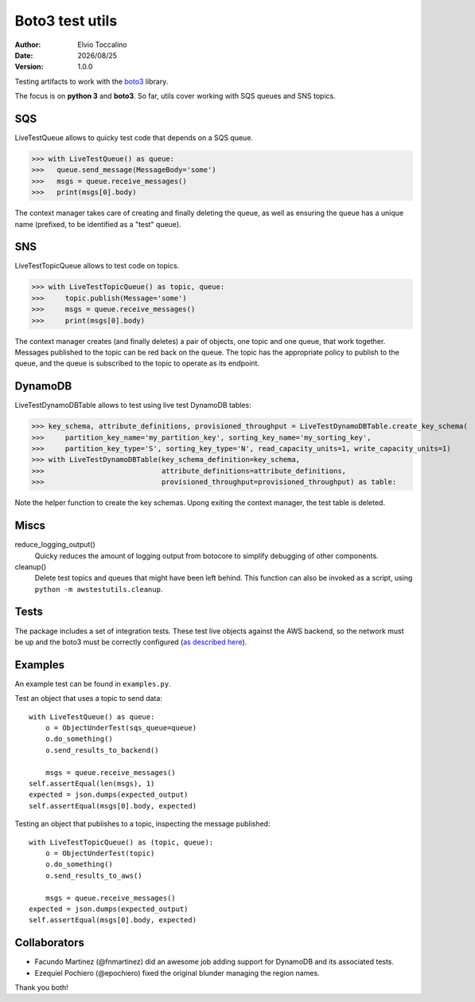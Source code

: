 ================
Boto3 test utils
================

:Author:   Elvio Toccalino
:Date:     |date|
:Version:  $Revision: 1.0.0 $

.. |date| date:: %Y/%m/%d

Testing artifacts to work with the `boto3 <https://pypi.python.org/pypi/boto3>`_ library.

The focus is on **python 3** and **boto3**. So far, utils cover working with SQS queues and SNS topics.

---
SQS
---

LiveTestQueue allows to quicky test code that depends on a SQS queue.

>>> with LiveTestQueue() as queue:
>>>   queue.send_message(MessageBody='some')
>>>   msgs = queue.receive_messages()
>>>   print(msgs[0].body)

The context manager takes care of creating and finally deleting the queue, as well as ensuring the queue has a unique name (prefixed, to be identified as a "test" queue).

---
SNS
---

LiveTestTopicQueue allows to test code on topics.

>>> with LiveTestTopicQueue() as topic, queue:
>>>     topic.publish(Message='some')
>>>     msgs = queue.receive_messages()
>>>     print(msgs[0].body)

The context manager creates (and finally deletes) a pair of objects, one topic and one queue, that work together. Messages published to the topic can be red back on the queue. The topic has the appropriate policy to publish to the queue, and the queue is subscribed to the topic to operate as its endpoint.

--------
DynamoDB
--------

LiveTestDynamoDBTable allows to test using live test DynamoDB tables:

>>> key_schema, attribute_definitions, provisioned_throughput = LiveTestDynamoDBTable.create_key_schema(
>>>     partition_key_name='my_partition_key', sorting_key_name='my_sorting_key',
>>>     partition_key_type='S', sorting_key_type='N', read_capacity_units=1, write_capacity_units=1)
>>> with LiveTestDynamoDBTable(key_schema_definition=key_schema,
>>>                            attribute_definitions=attribute_definitions,
>>>                            provisioned_throughput=provisioned_throughput) as table:

Note the helper function to create the key schemas. Upong exiting the context manager, the test table is deleted.

-----
Miscs
-----

reduce_logging_output()
  Quicky reduces the amount of logging output from botocore to simplify debugging of other components.

cleanup()
  Delete test topics and queues that might have been left behind. This function can also be invoked as a script, using ``python -m awstestutils.cleanup``.

-----
Tests
-----

The package includes a set of integration tests. These test live objects against the AWS backend, so the network must be up and the boto3 must be correctly configured (`as described here <https://boto3.readthedocs.org/en/latest/guide/quickstart.html#configuration>`_).

--------
Examples
--------

An example test can be found in ``examples.py``.

Test an object that uses a topic to send data::

  with LiveTestQueue() as queue:
      o = ObjectUnderTest(sqs_queue=queue)
      o.do_something()
      o.send_results_to_backend()

      msgs = queue.receive_messages()
  self.assertEqual(len(msgs), 1)
  expected = json.dumps(expected_output)
  self.assertEqual(msgs[0].body, expected)

Testing an object that publishes to a topic, inspecting the message published::

  with LiveTestTopicQueue() as (topic, queue):
      o = ObjectUnderTest(topic)
      o.do_something()
      o.send_results_to_aws()

      msgs = queue.receive_messages()
  expected = json.dumps(expected_output)
  self.assertEqual(msgs[0].body, expected)

-------------
Collaborators
-------------

- Facundo Martinez (@fnmartinez) did an awesome job adding support for DynamoDB and its associated tests.
- Ezequiel Pochiero (@epochiero) fixed the original blunder managing the region names.

Thank you both!
